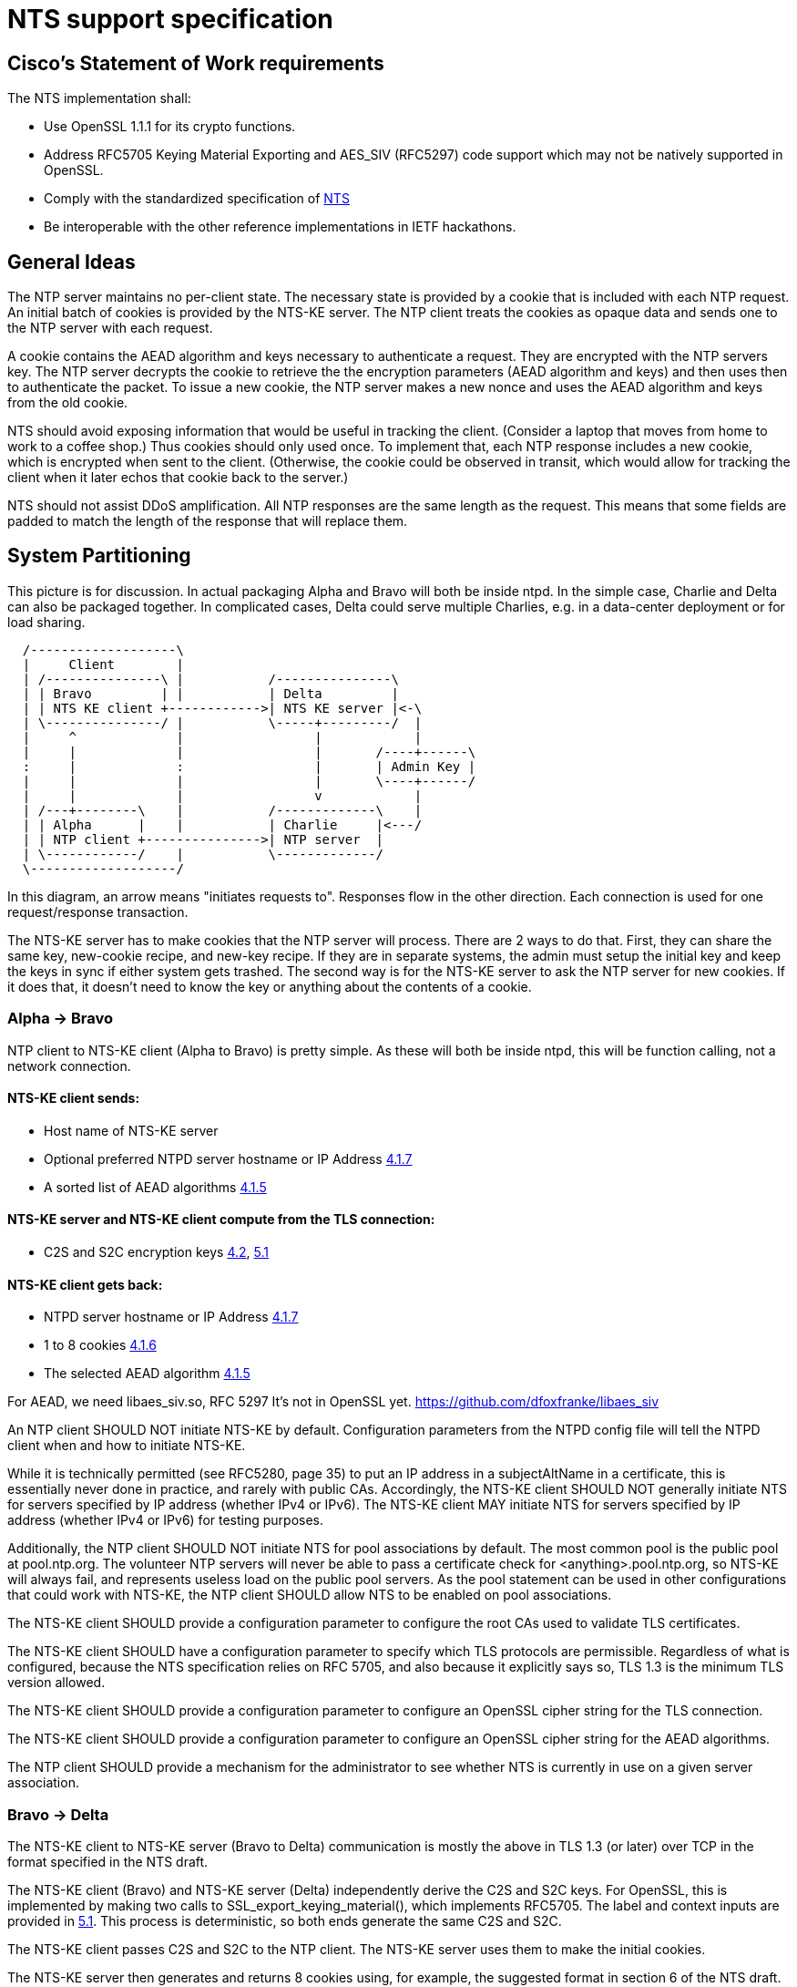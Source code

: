 = NTS support specification =

== Cisco's Statement of Work requirements ==

The NTS implementation shall:

* Use OpenSSL 1.1.1 for its crypto functions.

* Address RFC5705 Keying Material Exporting and AES_SIV (RFC5297) code
  support which may not be natively supported in OpenSSL.

* Comply with the standardized specification of 
  link:https://tools.ietf.org/html/draft-ietf-ntp-using-nts-for-ntp[NTS]

* Be interoperable with the other reference implementations in IETF hackathons.

== General Ideas ==

The NTP server maintains no per-client state.  The necessary state
is provided by a cookie that is included with each NTP request.  An
initial batch of cookies is provided by the NTS-KE server.  The
NTP client treats the cookies as opaque data and sends one to the
NTP server with each request.

A cookie contains the AEAD algorithm and keys necessary to
authenticate a request.  They are encrypted with the NTP servers
key.  The NTP server decrypts the cookie to retrieve the
the encryption parameters (AEAD algorithm and keys) and then uses
then to authenticate the packet.  To issue a new cookie, the NTP
server makes a new nonce and uses the AEAD algorithm and keys
from the old cookie.

NTS should avoid exposing information that would be useful in
tracking the client.  (Consider a laptop that moves from home
to work to a coffee shop.)  Thus cookies should only used once.
To implement that, each NTP response includes a new cookie, which is
encrypted when sent to the client.  (Otherwise, the cookie could be
observed in transit, which would allow for tracking the client when
it later echos that cookie back to the server.)

NTS should not assist DDoS amplification.  All NTP responses
are the same length as the request.  This means that some
fields are padded to match the length of the response that
will replace them.

== System Partitioning ==

This picture is for discussion.  In actual packaging Alpha and Bravo
will both be inside ntpd. In the simple case, Charlie and Delta can
also be packaged together.  In complicated cases, Delta could serve multiple
Charlies, e.g. in a data-center deployment or for load sharing.

[ditaa, "NTS-flow", "svg"]
----
  /-------------------\
  |     Client        |
  | /---------------\ |           /---------------\
  | | Bravo         | |           | Delta         |
  | | NTS KE client +------------>| NTS KE server |<-\
  | \---------------/ |           \-----+---------/  |
  |     ^             |                 |            |
  |     |             |                 |       /----+------\
  :     |             :                 |       | Admin Key |
  |     |             |                 |       \----+------/
  |     |             |                 v            |
  | /---+--------\    |           /-------------\    |
  | | Alpha      |    |           | Charlie     |<---/
  | | NTP client +--------------->| NTP server  |
  | \------------/    |           \-------------/
  \-------------------/
----

In this diagram, an arrow means "initiates requests to". 
Responses flow in the other direction.  Each connection
is used for one request/response transaction.


The NTS-KE server has to make cookies that the NTP server
will process.  There are 2 ways to do that.  First, they can share
the same key, new-cookie recipe, and new-key recipe.  If they are
in separate systems, the admin must setup the initial key and keep
the keys in sync if either system gets trashed.  The second way is
for the NTS-KE server to ask the NTP server for new cookies.  If it
does that, it doesn't need to know the key or anything about the
contents of a cookie.


=== Alpha -> Bravo ===
NTP client to NTS-KE client (Alpha to Bravo) is pretty simple.
As these will both be inside ntpd, this will be function calling,
not a network connection.

====  NTS-KE client sends:
-    Host name of NTS-KE server
-    Optional preferred NTPD server hostname or IP Address
     link:https://tools.ietf.org/html/draft-ietf-ntp-using-nts-for-ntp#section-4.1.7[4.1.7]
-    A sorted list of AEAD algorithms
     link:https://tools.ietf.org/html/draft-ietf-ntp-using-nts-for-ntp#section-4.1.5[4.1.5]

====  NTS-KE server and NTS-KE client compute from the TLS connection:
-    C2S and S2C encryption keys
     link:https://tools.ietf.org/html/draft-ietf-ntp-using-nts-for-ntp#section-4.2[4.2],
     link:https://tools.ietf.org/html/draft-ietf-ntp-using-nts-for-ntp#section-5.1[5.1]

====  NTS-KE client gets back:
-    NTPD server hostname or IP Address
     link:https://tools.ietf.org/html/draft-ietf-ntp-using-nts-for-ntp#section-4.1.7[4.1.7]
-    1 to 8 cookies
     link:https://tools.ietf.org/html/draft-ietf-ntp-using-nts-for-ntp#section-4.1.6[4.1.6]
-    The selected AEAD algorithm
     link:https://tools.ietf.org/html/draft-ietf-ntp-using-nts-for-ntp#section-4.1.5[4.1.5]

For AEAD, we need libaes_siv.so, RFC 5297
It's not in OpenSSL yet.
  https://github.com/dfoxfranke/libaes_siv

An NTP client SHOULD NOT initiate NTS-KE by default.  Configuration
parameters from the NTPD config file will tell the NTPD client when and
how to initiate NTS-KE.

While it is technically permitted (see RFC5280, page 35) to put an IP
address in a subjectAltName in a certificate, this is essentially never
done in practice, and rarely with public CAs.  Accordingly, the NTS-KE
client SHOULD NOT generally initiate NTS for servers specified by IP
address (whether IPv4 or IPv6).  The NTS-KE client MAY initiate NTS
for servers specified by IP address (whether IPv4 or IPv6) for testing
purposes.

Additionally, the NTP client SHOULD NOT initiate NTS for pool
associations by default.  The most common pool is the public pool at
pool.ntp.org.  The volunteer NTP servers will never be able to pass a
certificate check for <anything>.pool.ntp.org, so NTS-KE will always
fail, and represents useless load on the public pool servers.  As the
pool statement can be used in other configurations that could work
with NTS-KE, the NTP client SHOULD allow NTS to be enabled on pool
associations.

The NTS-KE client SHOULD provide a configuration parameter to
configure the root CAs used to validate TLS certificates.

The NTS-KE client SHOULD have a configuration parameter to specify
which TLS protocols are permissible.  Regardless of what is
configured, because the NTS specification relies on RFC 5705, and
also because it explicitly says so, TLS 1.3 is the minimum TLS
version allowed.

The NTS-KE client SHOULD provide a configuration parameter to
configure an OpenSSL cipher string for the TLS connection.

The NTS-KE client SHOULD provide a configuration parameter to
configure an OpenSSL cipher string for the AEAD algorithms.

The NTP client SHOULD provide a mechanism for the administrator to
see whether NTS is currently in use on a given server association.

=== Bravo -> Delta ===
The NTS-KE client to NTS-KE server (Bravo to Delta) communication is
mostly the above in TLS 1.3 (or later) over TCP in the format
specified in the NTS draft.

The NTS-KE client (Bravo) and NTS-KE server (Delta) independently
derive the C2S and S2C keys.  For OpenSSL, this is implemented by
making two calls to SSL_export_keying_material(), which implements
RFC5705.  The label and context inputs are provided in 
link:https://tools.ietf.org/html/draft-ietf-ntp-using-nts-for-ntp#section-5.1[5.1]. 
This process is deterministic, so both ends generate the same C2S and S2C.

The NTS-KE client passes C2S and S2C to the NTP client.  The NTS-KE
server uses them to make the initial cookies.

The NTS-KE server then generates and returns 8 cookies using, for
example, the suggested format in section 6 of the NTS draft.  To do
so, the NTS-KE server needs a master key, called "K" in the draft.

=== Alpha -> Charlie ===
NTP client to NTP server (Alpha to Charlie)

If all goes well (no lost packets) the client sends:

-  The normal 48 byte NTP packet
-  A 32+ byte unique ID
link:https://tools.ietf.org/html/draft-ietf-ntp-using-nts-for-ntp#section-5.3[5.3]
-  A cookie
link:https://tools.ietf.org/html/draft-ietf-ntp-using-nts-for-ntp#section-5.4[5.4]
-  Authentication using C2S
link:https://tools.ietf.org/html/draft-ietf-ntp-using-nts-for-ntp#section-5.6[5.6]
  
It gets back the same, with the cookie replaced with a new cookie
and S2C used for authentication and to encrypt the new cookie.

The response is the same lengh.

All the extra data is in real NTP extensions.  (No more of
the magic length kludgery for the current shared key authentication.)

If packets (and hence cookies) are lost, the client will include
a cookie-placeholder for each extra cookie it wants. 
link:https://tools.ietf.org/html/draft-ietf-ntp-using-nts-for-ntp#section-5.5[5.5] 
Those slots will be returned with new cookies.

The AEAD algorithm used for authentication is setup to encrypt some
data as well.  For the request, the encrypted data is empty.  For the
response, it contains a new cookie (or cookies). AEAD also needs a nonce.


== Configuration ==

The NTS-KE server SHOULD have a configuration parameter to specify
which TLS protocols are permissible.  Regardless of what is
configured, because the NTS specification relies on RFC 5705, and
also because it explicitly says so, TLS 1.3 is the minimum TLS
version allowed.

The NTS-KE server SHOULD have a configuration parameter to specify its
preferred AEAD algorithms for the TLS connection in preference order.
This SHOULD be provided as an OpenSSL cipher string.

The NTS-KE server SHOULD have a configuration parameter to specify
its preferred AEAD algorithms for the NTPD connection in preference
order.  This SHOULD be provided as an OpenSSL cipher string.
AEAD_AES_SIV_CMAC_256 [RFC5297] must be supported[4.1.5]

Honoring the NTS-KE client's AEAD preference order for the NTPD
connection is OPTIONAL[4.1.5].  How we reconcile the NTS-KE client
and NTS-KE server preference order is TBD.

The NTS-KE server SHOULD have a configuration parameter to specify
the TLS key, certificate, and intermediate certificate bundles.

The NTS-KE server MAY have a method to reload the key, certificate,
and intermediate certificate bundles without a full daemon restart.

== NTP Configuration parameters ==

See also the NTP documentation.

New options for an NTS client:

*tlsport XXX* Contact the NTS-KE server on TCP port XXX.

*ntpport YYY* Request an NTPD server on UDP port YYY.

*ask [address]* Request a particular NTPD server, but do not require
it. [address] is an ASCII-encoded [ANSI.X3-4.1986] string conforming to
the syntax of the Host subcomponent of a URI (ection 3.2.2 of RFC3986).
*address* may be a hostname, a FQDN, an IPv4 numeric address, an IPv6
numeric addresa (in square brackets).

*require [address]* Require a particular NTPD server, fail if it is not
the NTPD sevver address returned.  Otherwise same as *ask*.

*noval* do not validate the server certificate

*cert [file]*  Present the certificate in *file* as our client certificate

*ca [location]*  Use the file, or directory, specified by *location* to
validate the NTS-KE server certificate.  Do not use any other CA.

*tls1.2* Allow TLS1.2 connection.

*tls1.3* Allow TLS1.3 connection.

*tls1.2ciphers [list]*  List of TLS 1.2 ciphers to negotiate, in prefered
order.

*tls1.3ciphers [list]*  List of TLS 1.3 ciphers to negotiate, in prefered
order.  TLS 1.2 and 1.3 ciphers are different and must be specified
separately as OpenSSL needs them separately.

*ntpciphers [list]* List of ciphers to negotiate, in prefered order for
the NTPD connection.  The server must support AEAD_AES_SIV_CMAC_256.

*expire [seconds]*  How long to use an NTPD association before rekeying
with the NTS-KE server.

== NTS-KE Server Configuration parameters ==

== TLS Options ==

The directory with the Certificates of Certification Authorities (CAs).

....
TLSCACertificatePath directory-path
....

A file with this NTS-KE servers certificate data in PEM format.  May
include chain certificates.

....
TLSCertificateFile file-path
....

The PEM-encoded private key file for the server.

....
TLSCertificateKeyFile file-path
....

A colon-separated cipher-spec string consisting of OpenSSL cipher
specifications to configure the Cipher Suite the client is permitted
to negotiate in the TLS handshake phase.  TLS1.2 and TLS1.3 must be
specified separately.

....
TLSCipherSuite TLS1.2 cipher-spec
TLSCipherSuite TLS1.3 cipher-spec
....

A colon-separated cipher-spec string consisting of OpenSSL AEAD cipher
specifications to configure the Cipher Suite for the NTS cookie.  TLS1.2
and TLS1.3 must be specified separately. AEAD_AES_SIV_CMAC_256 is
mandatory, and need not be specified.

....
NTPCipherSuite TLS1.2 cipher-spec
NTPCipherSuite TLS1.3 cipher-spec
....

Option to prefer the server's cipher preference order for the TLS connection.
Default on.

....
TLSHonorCipherOrder on|off
....

Option to prefer the server's cipher preference order for the cookie.
Default on.

....
NTPHonorCipherOrder on|off
....

Which versions of the TLS protocol will be accepted in new TLS connections.

....
TLSProtocol [+TLS1.2] [+TLS1.3]
....

Configures one or more sources for seeding the Pseudo Random Number
Generator (PRNG) in OpenSSL at startup time.  One source per directive.
Multiple directives may be used.  Souce may be: builtin, "file:/dev/random",
"file:/dev/urandom", etc.

....
TLSRandomSeed source [bytes]
....

Sets the Certificate verification level for the Client Authentication.
Level may be: none: no client Certificate is required at all, optional:
the client may present a valid Certificate, require: the client has to
present a valid Certificate, optional_no_ca: the client may present a
valid Certificate but it need not to be verifiable.

....
TLSVerifyClient level
....


== Key Generation and Usage ==

NTS makes use of three keys:

* Client to Server key (C2S)

* Server to Client key (S2C)

* NTS Master Key (called K in the NTS draft)

Because one of the goals of NTS is to not require any per-client
state in the servers, the servers (both NTP and NTS-KE) do not
store either of C2S/S2C.  Both servers possess the NTS Master Key,
which is expected to be updated somewhat regularly, with old versions
being kept for some time (SHOULD be two rotation cycles) to allow for
old cookies to be decrypted.

The C2S and S2C keys are derived from the TLS session data between
the NTS-KE client and the NTS-KE server using the RFC5705 algorithm.
These are not the same as the keys used by TLS to protect the data
flowing over the TLS connection itself.

As part of the setup, NTS-KE will create a variable number of cookies
(which SHOULD be 8).  These cookies are encrypted with the NTS Master
Key, and are opaque to the client. The cookies contain C2S and S2C in
a form that the NTP server will understand, and this is how the NTP
server is able to en/decrypt data without needing to store per-client
keys.

When sending an NTP packet, the client attaches a cookie blob in
cleartext, then authenticates the packet using the C2S key. When
the NTP server receives the packet, it decrypts the cookie using its
NTS Master Key to revover C2S and S2C.  It uses C2S to authenticate the
packet. For the response, S2C is used to encrypt the new cookies and
authenticate the return packet.

== Odds and ends ==

How many cookies should the NTP client try to hold?  8

There is no hard reason, but it is what the NTS-KE server SHOULD return. 
link:https://tools.ietf.org/html/draft-ietf-ntp-using-nts-for-ntp#section-4.1.6[4.1.6]
It also matches the number of samples that ntpd remembers (the reach bit
mask in ntpq/peers) and running out of responses is a good time to do
special things like get a new pool server or get new cookies by running
NTS-KE again.

---

We need an exponential backoff when the NTS-KE step fails.

---

Note that the communication between NTS-KE client and NTP client
needs to be kept private.  (aka encrypted if it goes over the net)
Same for NTS-KE server and NTP server.
Both connections contain C2S and S2C keys.

== Potential cookie recipe(s)

. Form a plaintext according to cookie variation
.. the AEAD algorthm number, and c2s/s2c keys.
.. a countdown word, the AEAD algorthm number, and c2s/s2c keys.
.. a countdown word, client IPv6 address, the AEAD algorthm number, and c2s/s2c keys.
. encrypt it with the master key (which has nothing to do w/ TLS)
. form the cookie w/ cookie recipe number, master key number, a nonce and the ciphertext.

== Unresolved issues for the next RFC WG

How to make NTS-KE work, securely, with pooled servers?

The binary KE request-response format is unfortunate for all the usual
reasons (endianness issues etc). At the expected transaction volume,
the encode/decode overhead shouldn't be an issue.

== Ridiculous questions

=== link:https://tools.ietf.org/html/draft-ietf-ntp-using-nts-for-ntp#section-4.1.3[4.1.3], link:https://tools.ietf.org/html/draft-ietf-ntp-using-nts-for-ntp#section-4.1.4[4.1.4]
Is the response in case of abuse 'continue abuse, just wait a minute'?

=== link:https://tools.ietf.org/html/draft-ietf-ntp-using-nts-for-ntp#section-5.4[5.4], link:https://tools.ietf.org/html/draft-ietf-ntp-using-nts-for-ntp#section-5.5[5.5]
When sending a cookie placeholder, are multiple cookie extensions sent?

=== link:https://tools.ietf.org/html/draft-ietf-ntp-using-nts-for-ntp#section-5.7[5.7] ===
Does the unique identifier extension need to be omniversally unique?

Why are The timestamps, unique identifier extension etc. seemingly not tamper resisted?

Can NTSN and other KODs get signed?

